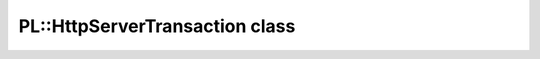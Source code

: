 PL::HttpServerTransaction class
===============================

.. doxygenclass:: PL::HttpServerTransaction
  :members:
  :protected-members:
